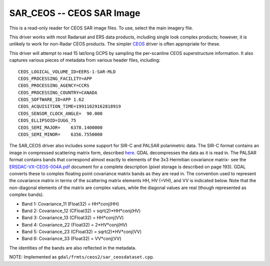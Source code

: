 .. _raster.sar_ceos:

SAR_CEOS -- CEOS SAR Image
--------------------------

This is a read-only reader for CEOS SAR image files. To use, select the
main imagery file.

This driver works with most Radarsat and ERS data products, including
single look complex products; however, it is unlikely to work for
non-Radar CEOS products. The simpler `CEOS <#CEOS>`__ driver is often
appropriate for these.

This driver will attempt to read 15 lat/long GCPS by sampling the
per-scanline CEOS superstructure information. It also captures various
pieces of metadata from various header files, including:

::

     CEOS_LOGICAL_VOLUME_ID=EERS-1-SAR-MLD
     CEOS_PROCESSING_FACILITY=APP
     CEOS_PROCESSING_AGENCY=CCRS
     CEOS_PROCESSING_COUNTRY=CANADA
     CEOS_SOFTWARE_ID=APP 1.62
     CEOS_ACQUISITION_TIME=19911029162818919
     CEOS_SENSOR_CLOCK_ANGLE=  90.000
     CEOS_ELLIPSOID=IUGG_75
     CEOS_SEMI_MAJOR=    6378.1400000
     CEOS_SEMI_MINOR=    6356.7550000

The SAR_CEOS driver also includes some support for SIR-C and PALSAR
polarimetric data. The SIR-C format contains an image in compressed
scattering matrix form, described
`here <http://southport.jpl.nasa.gov/software/dcomp/dcomp.html>`__. GDAL
decompresses the data as it is read in. The PALSAR format contains bands
that correspond almost exactly to elements of the 3x3 Hermitian
covariance matrix- see the
`ERSDAC-VX-CEOS-004A.pdf <http://www.ersdac.or.jp/palsar/palsar_E.html>`__
document for a complete description (pixel storage is described on page
193). GDAL converts these to complex floating point covariance matrix
bands as they are read in. The convention used to represent the
covariance matrix in terms of the scattering matrix elements HH, HV
(=VH), and VV is indicated below. Note that the non-diagonal elements of
the matrix are complex values, while the diagonal values are real
(though represented as complex bands).

-  Band 1: Covariance_11 (Float32) = HH*conj(HH)
-  Band 2: Covariance_12 (CFloat32) = sqrt(2)*HH*conj(HV)
-  Band 3: Covariance_13 (CFloat32) = HH*conj(VV)
-  Band 4: Covariance_22 (Float32) = 2*HV*conj(HV)
-  Band 5: Covariance_23 (CFloat32) = sqrt(2)*HV*conj(VV)
-  Band 6: Covariance_33 (Float32) = VV*conj(VV)

The identities of the bands are also reflected in the metadata.

NOTE: Implemented as ``gdal/frmts/ceos2/sar_ceosdataset.cpp``.

